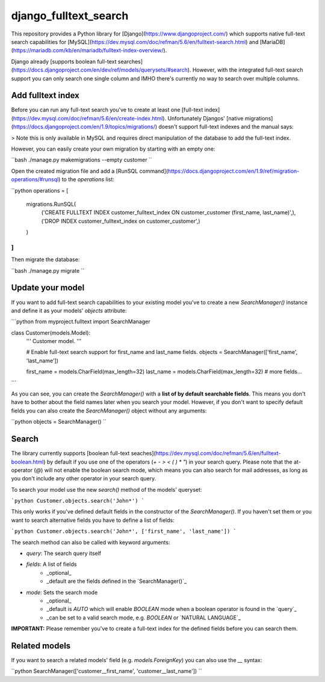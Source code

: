 ===============================
django_fulltext_search
===============================

.. image:: https://badge.fury.io/py/django-fulltext-search.png
    :target: http://badge.fury.io/py/django_fulltext_search

.. image:: https://travis-ci.org/confirm/django-fulltext-search.png?branch=master
        :target: https://travis-ci.org/confirm/django_fulltext_search

.. image:: https://pypip.in/d/django-fulltext-search/badge.png
        :target: https://pypi.python.org/pypi/django_fulltext_search

This repository provides a Python library for [Django](https://www.djangoproject.com/) which supports native full-text search capabilities for [MySQL](https://dev.mysql.com/doc/refman/5.6/en/fulltext-search.html) and [MariaDB](https://mariadb.com/kb/en/mariadb/fulltext-index-overview/).

Django already [supports boolean full-text searches](https://docs.djangoproject.com/en/dev/ref/models/querysets/#search). However, with the integrated full-text search support you can only search one single column and IMHO there's currently no way to search over multiple columns.

Add fulltext index
------------------

Before you can run any full-text search you've to create at least one [full-text index](https://dev.mysql.com/doc/refman/5.6/en/create-index.html).
Unfortunately Djangos' [native migrations](https://docs.djangoproject.com/en/1.9/topics/migrations/) doesn't support full-text indexes and the manual says:

> Note this is only available in MySQL and requires direct manipulation of the database to add the full-text index.

However, you can easily create your own migration by starting with an empty one:

``bash
./manage.py makemigrations --empty customer
``

Open the created migration file and add a [RunSQL command](https://docs.djangoproject.com/en/1.9/ref/migration-operations/#runsql) to the `operations` list:

``python
operations = [
    migrations.RunSQL(
        ('CREATE FULLTEXT INDEX customer_fulltext_index ON customer_customer (first_name, last_name)',),
        ('DROP INDEX customer_fulltext_index on customer_customer',)
    )
]
``

Then migrate the database:

``bash
./manage.py migrate
``

Update your model
-----------------

If you want to add full-text search capabilities to your existing model you've to create a new `SearchManager()` instance and define it as your models' `objects` attribute:

```python
from myproject.fulltext import SearchManager

class Customer(models.Model):
    ''' Customer model. '''

    # Enable full-text search support for first_name and last_name fields.
    objects    = SearchManager(['first_name', 'last_name'])

    first_name = models.CharField(max_length=32)
    last_name  = models.CharField(max_length=32)
    # more fields...
```

As you can see, you can create the `SearchManager()` with a **list of by default searchable fields**. This means you don't have to bother about the field names later when you search your model. However, if you don't want to specify default fields you can also create the `SearchManager()` object without any arguments:

``python
objects = SearchManager()
``

Search
------

The library currently supports [boolean full-text seaches](https://dev.mysql.com/doc/refman/5.6/en/fulltext-boolean.html) by default if you use one of the operators (`+ - > < ( ) * "`) in your search query. Please note that the at-operator (`@`) will not enable the boolean search mode, which means you can also search for mail addresses, as long as you don't include any other operator in your search query.

To search your model use the new `search()` method of the models' queryset:

```python
Customer.objects.search('John*')
```

This only works if you've defined default fields in the constructor of the `SearchManager()`. If you haven't set them or you want to search alternative fields you have to define a list of fields:

```python
Customer.objects.search('John*', ['first_name', 'last_name'])
```

The search method can also be called with keyword arguments:

* `query`: The search query itself
* `fields`: A list of fields
    * _optional_
    * _default are the fields defined in the `SearchManager()`_
* `mode`: Sets the search mode
    * _optional_
    * _default is `AUTO` which will enable `BOOLEAN` mode when a boolean operator is found in the `query`_
    * _can be set to a valid search mode, e.g. `BOOLEAN` or `NATURAL LANGUAGE`_

**IMPORTANT:** Please remember you've to create a full-text index for the defined fields before you can search them.

Related models
--------------

If you want to search a related models' field (e.g. `models.ForeignKey`) you can also use the `__` syntax:

``python
SearchManager(['customer__first_name', 'customer__last_name'])
``
